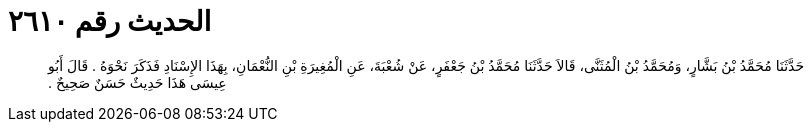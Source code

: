 
= الحديث رقم ٢٦١٠

[quote.hadith]
حَدَّثَنَا مُحَمَّدُ بْنُ بَشَّارٍ، وَمُحَمَّدُ بْنُ الْمُثَنَّى، قَالاَ حَدَّثَنَا مُحَمَّدُ بْنُ جَعْفَرٍ، عَنْ شُعْبَةَ، عَنِ الْمُغِيرَةِ بْنِ النُّعْمَانِ، بِهَذَا الإِسْنَادِ فَذَكَرَ نَحْوَهُ ‏.‏ قَالَ أَبُو عِيسَى هَذَا حَدِيثٌ حَسَنٌ صَحِيحٌ ‏.‏